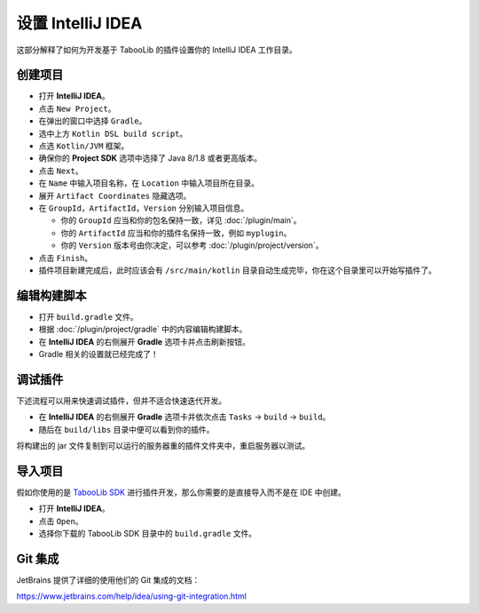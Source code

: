 ==================
设置 IntelliJ IDEA
==================

这部分解释了如何为开发基于 TabooLib 的插件设置你的 IntelliJ IDEA 工作目录。

创建项目
========

* 打开 **IntelliJ IDEA**。
* 点击 ``New Project``。
* 在弹出的窗口中选择 ``Gradle``。
* 选中上方 ``Kotlin DSL build script``。
* 点选 ``Kotlin/JVM`` 框架。
* 确保你的 **Project SDK** 选项中选择了 Java 8/1.8 或者更高版本。
* 点击 ``Next``。
* 在 ``Name`` 中输入项目名称，在 ``Location`` 中输入项目所在目录。
* 展开 ``Artifact Coordinates`` 隐藏选项。
* 在 ``GroupId``，``ArtifactId``，``Version`` 分别输入项目信息。

  *  你的 ``GroupId`` 应当和你的包名保持一致，详见 :doc:`/plugin/main`。
  *  你的 ``ArtifactId`` 应当和你的插件名保持一致，例如 ``myplugin``。
  *  你的 ``Version`` 版本号由你决定，可以参考 :doc:`/plugin/project/version`。

* 点击 ``Finish``。
* 插件项目新建完成后，此时应该会有 ``/src/main/kotlin`` 目录自动生成完毕，你在这个目录里可以开始写插件了。

编辑构建脚本
============

* 打开 ``build.gradle`` 文件。
* 根据 :doc:`/plugin/project/gradle` 中的内容编辑构建脚本。
* 在 **IntelliJ IDEA** 的右侧展开 **Gradle** 选项卡并点击刷新按钮。
* Gradle 相关的设置就已经完成了！

调试插件
========

下述流程可以用来快速调试插件，但并不适合快速迭代开发。

* 在 **IntelliJ IDEA** 的右侧展开 **Gradle** 选项卡并依次点击 ``Tasks`` -> ``build`` -> ``build``。
* 随后在 ``build/libs`` 目录中便可以看到你的插件。

将构建出的 jar 文件复制到可以运行的服务器重的插件文件夹中，重启服务器以测试。

导入项目
========

假如你使用的是 `TabooLib SDK <https://github.com/taboolib/taboolib-sdk>`_ 进行插件开发，那么你需要的是直接导入而不是在 IDE 中创建。

* 打开 **IntelliJ IDEA**。
* 点击 ``Open``。
* 选择你下载的 TabooLib SDK 目录中的 ``build.gradle`` 文件。

Git 集成
=========

JetBrains 提供了详细的使用他们的 Git 集成的文档：

https://www.jetbrains.com/help/idea/using-git-integration.html
